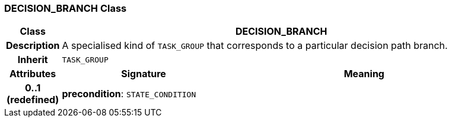 === DECISION_BRANCH Class

[cols="^1,3,5"]
|===
h|*Class*
2+^h|*DECISION_BRANCH*

h|*Description*
2+a|A specialised kind of `TASK_GROUP` that corresponds to a particular decision path branch.

h|*Inherit*
2+|`TASK_GROUP`

h|*Attributes*
^h|*Signature*
^h|*Meaning*

h|*0..1 +
(redefined)*
|*precondition*: `STATE_CONDITION`
a|
|===
